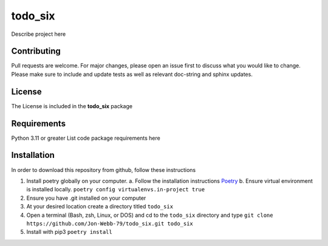 ************
todo_six
************

Describe project here

.. image:: https://img.shields.io/badge/code%20style-black-000000.svg
    :target: https://github.com/psf/black

.. image:: https://img.shields.io/badge/%20imports-isort-%231674b1?style=flat&labelColor=ef8336
    :target: https://pycqa.github.io/isort/

.. image:: https://readthedocs.org/projects/flake8/badge/?version=latest
    :target: https://flake8.pycqa.org/en/latest/?badge=latest
    :alt: Documentation Status

.. image:: http://www.mypy-lang.org/static/mypy_badge.svg
   :target: http://mypy-lang.org/


.. image:: https://github.com/Jon-Webb-79/todo_six/workflows/Tests/badge.svg?cache=none
    :target: https://github.com/Jon-Webb-79/todo_six/actions

Contributing
############
Pull requests are welcome.  For major changes, please open an issue first to discuss
what you would like to change.  Please make sure to include and update tests
as well as relevant doc-string and sphinx updates.

License
#######
The License is included in the **todo_six** package

Requirements
############
Python 3.11 or greater
List code package requirements here

Installation
############
In order to download this repository from github, follow these instructions

1. Install poetry globally on your computer.
   a. Follow the installation instructions `Poetry <https://python-poetry.org/docs/>`_
   b. Ensure virtual environment is installed locally.  ``poetry config virtualenvs.in-project true``
2. Ensure you have .git installed on your computer
3. At your desired location create a directory titled ``todo_six``
4. Open a terminal (Bash, zsh, Linux, or DOS) and cd to the ``todo_six`` directory and type
   ``git clone https://github.com/Jon-Webb-79/todo_six.git todo_six``
5. Install with pip3
   ``poetry install``
